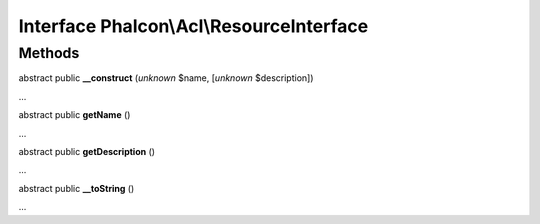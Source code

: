 Interface **Phalcon\\Acl\\ResourceInterface**
=============================================

Methods
-------

abstract public  **__construct** (*unknown* $name, [*unknown* $description])

...


abstract public  **getName** ()

...


abstract public  **getDescription** ()

...


abstract public  **__toString** ()

...


